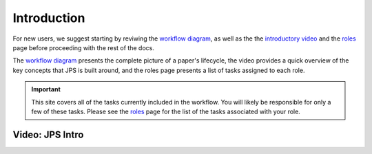 Introduction
===================================

For new users, we suggest starting by reviwing the `workflow diagram <_static/JPS_workflow_diagram.pdf>`__, as well as the the `introductory video <#video-jps-intro>`__ and the `roles <roles.html>`__ page before proceeding with the rest of the docs.

The `workflow diagram <_static/JPS_workflow_diagram.pdf>`__ presents the complete picture of a paper's lifecycle, the video provides a quick overview of the key concepts that JPS is built around, and the roles page presents a list of tasks assigned to each role.

.. important:: This site covers all of the tasks currently included in the workflow. You will likely be responsible for only a few of these tasks. Please see the `roles <roles.html>`__ page for the list of the tasks associated with your role.

Video: JPS Intro
----------------

.. raw:: html

	<iframe width=640 height=392 frameborder="0" scrolling="no" src="https://screencast-o-matic.com/embed?sc=cbQYosI34l&v=5&controls=1&ff=1" allowfullscreen="true"></iframe>

	